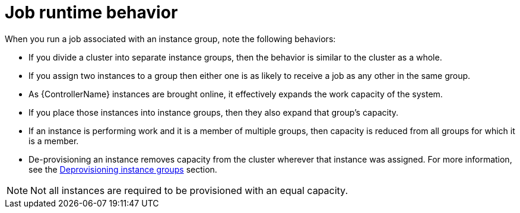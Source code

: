 :_mod-docs-content-type: REFERENCE

[id="controller-job-runtime-behavior"]

= Job runtime behavior

[role="_abstract"]

When you run a job associated with an instance group, note the following behaviors:

* If you divide a cluster into separate instance groups, then the behavior is similar to the cluster as a whole. 
* If you assign two instances to a group then either one is as likely to receive a job as any other in the same group.
* As {ControllerName} instances are brought online, it effectively expands the work capacity of the system. 
* If you place those instances into instance groups, then they also expand that group's capacity. 
* If an instance is performing work and it is a member of multiple groups, then capacity is reduced from all groups for which it is a member. 
* De-provisioning an instance removes capacity from the cluster wherever that instance was assigned. 
For more information, see the link:{URLControllerUserGuide}/controller-instance-and-container-groups#controller-deprovision-instance-group[Deprovisioning instance groups] section.

[NOTE]
====
Not all instances are required to be provisioned with an equal capacity.
====
